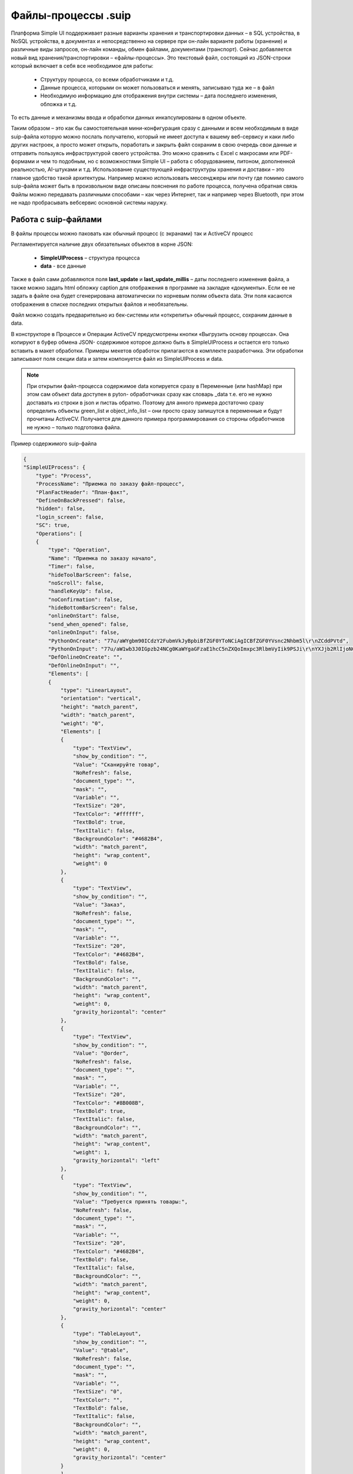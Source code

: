.. SimpleUI documentation master file, created by
   sphinx-quickstart on Sat May 16 14:23:51 2020.
   You can adapt this file completely to your liking, but it should at least
   contain the root `toctree` directive.

Файлы-процессы .suip
======================

.. image:: _static/suip_scheme.png
       :scale: 50%
       :align: center



Платформа Simple UI поддерживает разные варианты хранения и транспортировки данных – в SQL устройства, в NoSQL устройства, в документах и непосредственно на сервере при он-лайн варианте работы (хранение) и различные виды запросов, он-лайн команды, обмен файлами, документами (транспорт). Сейчас добавляется новый вид хранения/транспортировки – «файлы-процессы».  Это текстовый файл, состоящий из JSON-строки который включает в себя все необходимое для работы:

 * Структуру процесса, со всеми обработчиками и т.д.
 * Данные процесса, которыми он может пользоваться и менять, записываю туда же – в файл
 * Необходимую информацию для отображения внутри системы – дата последнего изменения, обложка и т.д.

То есть данные и механизмы ввода и обработки данных инкапсулированы в одном объекте.

Таким образом – это как бы самостоятельная мини-конфигурация сразу с данными и всем необходимым в виде suip-файла которую можно послать получателю, который не имеет доступа к вашему веб-сервису и каки либо других настроек, а просто может открыть, поработать и закрыть файл сохраним в свою очередь свои данные и отправить пользуясь инфраструктурой своего устройства. Это можно сравнить с Excel с макросами или PDF-формами и чем то подобным, но с возможностями Simple UI – работа с оборудованием, питоном, дополненной реальностью, AI-штуками и т.д. 
Использование существующей инфраструктуры хранения и доставки – это главное удобство такой архитектуры. Например можно использовать мессенджеры или почту где помимо самого suip-файла может быть в произвольном виде описаны пояснения по работе процесса, получена обратная связь
Файлы можно передавать различными способами – как через Интернет, так и например через Bluetooth, при этом не надо пробрасывать вебсервис основной системы наружу.

Работа с suip-файлами
----------------------

В файлы процессы можно паковать как обычный процесс (с экранами) так и ActiveCV процесс

Регламентируется наличие двух обязательных объектов в корне JSON:

 * **SimpleUIProcess** – структура процесса
 * **data** - все данные


Также в файл сами добавляются поля **last_update** и **last_update_millis** – даты последнего изменения файла, а также можно задать html обложку caption для отображения в программе на закладке «документы». Если ее не задать в файле она будет сгенерирована автоматически по корневым полям объекта data. Эти поля касаются отображения в списке последних открытых файлов и необязательны.

Файл можно создать предварительно из бек-системы или «открепить» обычный процесс, сохраним данные в data.

В конструкторе в Процессе и Операции ActiveCV предусмотрены кнопки «Выгрузить основу процесса». Она копируют в буфер обмена JSON- содержимое которое должно быть в SimpleUIProcess и остается его только вставить в макет обработки. Примеры мекетов обработок прилагаются в комплекте разработчика. Эти обработки записывают поля секции data и затем компонуется файл из SimpleUIProcess и data.

.. note::  При открытии файл-процесса содержимое data копируется сразу в Переменные (или hashMap) при этом сам объект data доступен в pyton- обработчиках сразу как словарь _data т.е. его не нужно доставать из строки в json и пистаь обратно. Поэтому для анного примера достаточно сразу определить объекты green_list и object_info_list – они просто сразу запишутся в переменные и будут прочитаны ActiveCV. Получается для данного примера программирования со стороны обработчиков не нужно – только подготовка файла.


Пример содержимого suip-файла


.. code-block:: JSON

    {
    "SimpleUIProcess": {
        "type": "Process",
        "ProcessName": "Приемка по заказу файл-процесс",
        "PlanFactHeader": "План-факт",
        "DefineOnBackPressed": false,
        "hidden": false,
        "login_screen": false,
        "SC": true,
        "Operations": [
        {
            "type": "Operation",
            "Name": "Приемка по заказу начало",
            "Timer": false,
            "hideToolBarScreen": false,
            "noScroll": false,
            "handleKeyUp": false,
            "noConfirmation": false,
            "hideBottomBarScreen": false,
            "onlineOnStart": false,
            "send_when_opened": false,
            "onlineOnInput": false,
            "PythonOnCreate": "77u/aWYgbm90ICdzY2FubmVkJyBpbiBfZGF0YToNCiAgICBfZGF0YVsnc2Nhbm5l\r\nZCddPVtd",
            "PythonOnInput": "77u/aW1wb3J0IGpzb24NCg0KaWYgaGFzaE1hcC5nZXQoImxpc3RlbmVyIik9PSJi\r\nYXJjb2RlIjoNCiAgICBfZGF0YVsnc2Nhbm5lZCddLmFwcGVuZChoYXNoTWFwLmdl\r\ndCgiYmFyY29kZSIpKSAj0L/RgNC+0YHRgtC+INC70L7QsyDQstGB0LXQs9C+INC+\r\n0YLRgdC60LDQvdC40YDQvtCy0LDQvdC90L7Qs9C+DQoNCiAgICBoYXNoTWFwLnB1\r\ndCgiU2hvd0RpYWxvZyIsItCU0LjQsNC70L7QsyDQstCy0L7QtNCwINC60L7Qu9C4\r\n0YfQtdGB0YLQstCwIikNCiAgICBoYXNoTWFwLnB1dCgiU2hvd0RpYWxvZ1N0eWxl\r\nIiwieyAgIiJ0aXRsZSIiOiAiItCS0LLQtdC00LjRgtC1INC60L7Qu9C40YfQtdGB\r\n0YLQstC+IiIsICAgIiJ5ZXMiIjogIiLQodC+0YXRgNCw0L3QuNGC0YwiIiwgICAi\r\nIm5vIiI6ICIi0J7RgtC80LXQvdCwIiIgfSIpDQoNCg0KICAgIGZvdW5kPUZhbHNl\r\nDQogICAgZm9yIGxpbmVfdGFibGUgaW4gX2RhdGFbJ3RhYmxlJ11bJ3Jvd3MnXToN\r\nCiAgICAgICAgaWYgbGluZV90YWJsZVsnYmFyY29kZSddPT1oYXNoTWFwLmdldCgi\r\nYmFyY29kZSIpOg0KICAgICAgICAgICAgaGFzaE1hcC5wdXQoIm9iamVjdCIsbGlu\r\nZV90YWJsZVsnbm9tJ10pDQogICAgICAgICAgICBoYXNoTWFwLnB1dCgiU2hvd0Rp\r\nYWxvZyIsItCU0LjQsNC70L7QsyDQstCy0L7QtNCwINC60L7Qu9C40YfQtdGB0YLQ\r\nstCwIikNCiAgICAgICAgICAgIGhhc2hNYXAucHV0KCJTaG93RGlhbG9nU3R5bGUi\r\nLCJ7ICAiInRpdGxlIiI6ICIi0JLQstC10LTQuNGC0LUg0LrQvtC70LjRh9C10YHR\r\ngtCy0L4iIiwgICAiInllcyIiOiAiItCh0L7RhdGA0LDQvdC40YLRjCIiLCAgICIi\r\nbm8iIjogIiLQntGC0LzQtdC90LAiIiB9IikNCg0KICAgICAgICAgICAgbGluZV90\r\nYWJsZVsncXR5X2ZhY3QnXT1saW5lX3RhYmxlWydxdHknXQ0KICAgICAgICAgICAg\r\nZm91bmQ9VHJ1ZQ0KICAgICAgICAgICAgYnJlYWsNCiAgICBpZiBub3QgZm91bmQ6\r\nDQogICAgICAgIGhhc2hNYXAucHV0KCJ0b2FzdCIsItCo0YLRgNC40YXQutC+0LQg\r\n0L3QtSDQvdCw0LnQtNC10L0iKSAgICANCiAgICAgICAgaGFzaE1hcC5wdXQoImJl\r\nZXAiLCIiKSAgICANCiAgICBoYXNoTWFwLnB1dCgidGFibGUiLGpzb24uZHVtcHMo\r\nX2RhdGFbJ3RhYmxlJ10pKSAgIA0KDQppZiBoYXNoTWFwLmdldCgibGlzdGVuZXIi\r\nKT09ICJvblJlc3VsdFBvc2l0aXZlIjogI9C30LDQv9C40YHRi9Cy0LDQtdC8INC6\r\n0L7Qu9C40YfQtdGB0YLQstC+INCyINC00L7QutGD0LzQtdC90YINCiAgICBmb3Ig\r\nbGluZV90YWJsZSBpbiBfZGF0YVsndGFibGUnXVsncm93cyddOg0KICAgICAgICBp\r\nZiBsaW5lX3RhYmxlWydiYXJjb2RlJ109PWhhc2hNYXAuZ2V0KCJiYXJjb2RlIik6\r\nDQogICAgICAgICAgICBsaW5lX3RhYmxlWydxdHlfZmFjdCddPWhhc2hNYXAuZ2V0\r\nKCdxdHknKQ0KICAgICAgICAgICAgYnJlYWsNCg==",
            "DefOnlineOnCreate": "",
            "DefOnlineOnInput": "",
            "Elements": [
            {
                "type": "LinearLayout",
                "orientation": "vertical",
                "height": "match_parent",
                "width": "match_parent",
                "weight": "0",
                "Elements": [
                {
                    "type": "TextView",
                    "show_by_condition": "",
                    "Value": "Сканируйте товар",
                    "NoRefresh": false,
                    "document_type": "",
                    "mask": "",
                    "Variable": "",
                    "TextSize": "20",
                    "TextColor": "#ffffff",
                    "TextBold": true,
                    "TextItalic": false,
                    "BackgroundColor": "#4682B4",
                    "width": "match_parent",
                    "height": "wrap_content",
                    "weight": 0
                },
                {
                    "type": "TextView",
                    "show_by_condition": "",
                    "Value": "Заказ",
                    "NoRefresh": false,
                    "document_type": "",
                    "mask": "",
                    "Variable": "",
                    "TextSize": "20",
                    "TextColor": "#4682B4",
                    "TextBold": false,
                    "TextItalic": false,
                    "BackgroundColor": "",
                    "width": "match_parent",
                    "height": "wrap_content",
                    "weight": 0,
                    "gravity_horizontal": "center"
                },
                {
                    "type": "TextView",
                    "show_by_condition": "",
                    "Value": "@order",
                    "NoRefresh": false,
                    "document_type": "",
                    "mask": "",
                    "Variable": "",
                    "TextSize": "20",
                    "TextColor": "#8B008B",
                    "TextBold": true,
                    "TextItalic": false,
                    "BackgroundColor": "",
                    "width": "match_parent",
                    "height": "wrap_content",
                    "weight": 1,
                    "gravity_horizontal": "left"
                },
                {
                    "type": "TextView",
                    "show_by_condition": "",
                    "Value": "Требуется принять товары:",
                    "NoRefresh": false,
                    "document_type": "",
                    "mask": "",
                    "Variable": "",
                    "TextSize": "20",
                    "TextColor": "#4682B4",
                    "TextBold": false,
                    "TextItalic": false,
                    "BackgroundColor": "",
                    "width": "match_parent",
                    "height": "wrap_content",
                    "weight": 0,
                    "gravity_horizontal": "center"
                },
                {
                    "type": "TableLayout",
                    "show_by_condition": "",
                    "Value": "@table",
                    "NoRefresh": false,
                    "document_type": "",
                    "mask": "",
                    "Variable": "",
                    "TextSize": "0",
                    "TextColor": "",
                    "TextBold": false,
                    "TextItalic": false,
                    "BackgroundColor": "",
                    "width": "match_parent",
                    "height": "wrap_content",
                    "weight": 0,
                    "gravity_horizontal": "center"
                }
                ]
            },
            {
                "type": "barcode",
                "show_by_condition": "",
                "Value": "",
                "Header": "",
                "document_type": "",
                "mask": "",
                "Variable": "barcode"
            }
            ]
        },
        {
            "type": "Operation",
            "Name": "Диалог ввода количества",
            "Timer": false,
            "hideToolBarScreen": false,
            "noScroll": false,
            "handleKeyUp": false,
            "noConfirmation": false,
            "hideBottomBarScreen": false,
            "onlineOnStart": false,
            "send_when_opened": false,
            "onlineOnInput": false,
            "PythonOnCreate": "77u/",
            "PythonOnInput": "77u/",
            "DefOnlineOnCreate": "",
            "DefOnlineOnInput": "",
            "Elements": [
            {
                "type": "LinearLayout",
                "orientation": "vertical",
                "height": "match_parent",
                "width": "match_parent",
                "weight": "0",
                "Elements": [
                {
                    "type": "TextView",
                    "show_by_condition": "",
                    "Value": "@object",
                    "NoRefresh": false,
                    "document_type": "",
                    "mask": "",
                    "Variable": "",
                    "TextSize": "15",
                    "TextColor": "#4682B4",
                    "TextBold": true,
                    "TextItalic": true,
                    "BackgroundColor": "",
                    "width": "match_parent",
                    "height": "wrap_content",
                    "weight": 0,
                    "gravity_horizontal": "center"
                },
                {
                    "type": "EditTextNumeric",
                    "show_by_condition": "",
                    "Value": "",
                    "NoRefresh": false,
                    "document_type": "",
                    "mask": "",
                    "Variable": "qty",
                    "TextSize": "0",
                    "TextColor": "",
                    "TextBold": false,
                    "TextItalic": false,
                    "BackgroundColor": "",
                    "width": "match_parent",
                    "height": "wrap_content",
                    "weight": 0,
                    "gravity_horizontal": "center"
                }
                ]
            }
            ]
        }
        ]
    },
    "data": {
        "docNumber": "АВ00-000040",
        "order": "Заказ №АВ00-000040",
        "table": {
        "type": "table",
        "textsize": "25",
        "hidecaption": "true",
        "hideinterline": "true",
        "columns": [
            {
            "name": "nom",
            "header": "Товар",
            "weight": "2"
            },
            {
            "name": "qty",
            "header": "Кол.план",
            "weight": "1"
            },
            {
            "name": "qty_fact",
            "header": "Кол.факт",
            "weight": "1"
            }
        ],
        "rows": [
            {
            "nom": "Шина монтажная без герметика FP 30*0.6",
            "qty": 10500,
            "qty_fact": 0,
            "barcode": "4690216127378"
            },
            {
            "nom": "EFA 10*100 F Дюбель фасадный, шг, Нейлон (50 шт.)",
            "qty": 5,
            "qty_fact": 0,
            "barcode": ""
            }
        ]
        },
        "goods": [
        {
            "nom": "Шина монтажная без герметика FP 30*0.6",
            "qty": 10500,
            "fact_qty": 0,
            "barcode": "4690216127378"
        },
        {
            "nom": "EFA 10*100 F Дюбель фасадный, шг, Нейлон (50 шт.)",
            "qty": 5,
            "fact_qty": 0,
            "barcode": ""
        }
        ]
    }
    }


